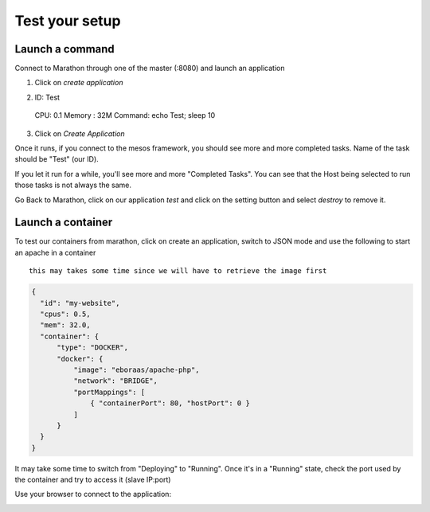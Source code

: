 Test your setup
===============

Launch a command
----------------

Connect to Marathon through one of the master (:8080) and launch an application

1.  Click on *create application*
   
.. image:: ../images/setup-slave-test-create-application-button.png 
  :align: center

2.  ID: Test
  CPU: 0.1
  Memory : 32M
  Command: echo Test; sleep 10
3.  Click on *Create Application*
    
.. image:: ../images/setup-slave-test-create-application-command-def.png
  :align: center

Once it runs, if you connect to the mesos framework, you should see more and more completed tasks. Name of the task should be "Test" (our ID). 

.. image:: ../images/setup-slave-test-create-application-command-exec1.png 
  :align: center

If you let it run for a while, you'll see more and more "Completed Tasks". You can see that the Host being selected to run those tasks is not always the same.

.. image:: ../images/setup-slave-test-create-application-command-exec2.png
  :align: center

Go Back to Marathon, click on our application *test* and click on the setting button and select *destroy* to remove it. 

.. image:: ../images/setup-slave-test-create-application-command-delete.png
  :align: center

Launch a container
------------------

To test our containers from marathon, click on create an application, switch to JSON mode and use the following to start an apache in a container 

::

  this may takes some time since we will have to retrieve the image first


.. code-block:: none

  {
    "id": "my-website",
    "cpus": 0.5,
    "mem": 32.0,
    "container": {
        "type": "DOCKER", 
        "docker": {
            "image": "eboraas/apache-php",
            "network": "BRIDGE",
            "portMappings": [
                { "containerPort": 80, "hostPort": 0 }
            ]
        }
    }
  }

.. image:: ../images/setup-slave-test-create-container-def.png
  :align: center

It may take some time to switch from "Deploying" to "Running". Once it's in a "Running" state, check the port used by the container and try to access it (slave IP:port)

.. image:: ../images/setup-slave-test-create-container-run.png
  :align: center

  Click on your application and here you'll see the port associated to your instance (here it is 31755) and on which host it run (here slave1 - 10.1.20.51)

  .. image:: ../images/setup-slave-test-create-container-check-port.png
    :align: center


Use your browser to connect to the application: 

.. image:: ../images/setup-slave-test-create-container-access.png
  :align: center



